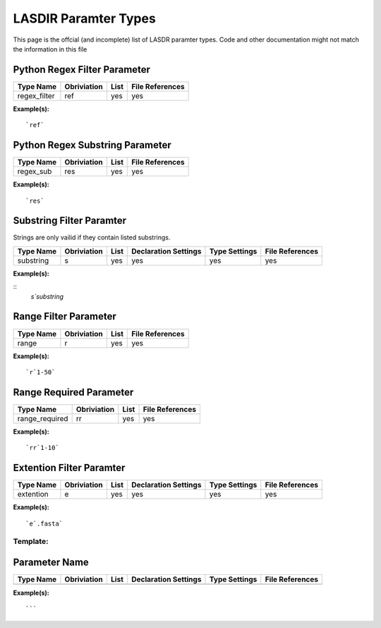 *********************
LASDIR Paramter Types
*********************

This page is the offcial (and incomplete) list of LASDR paramter types. Code and other documentation might not match the information in this file

Python Regex Filter Parameter
-----------------------------

+------------------+-------------+------+-----------------+
| Type Name        | Obriviation | List | File References |
+==================+=============+======+=================+
| regex_filter     | ref         | yes  | yes             |
+------------------+-------------+------+-----------------+

**Example(s):**

::

    `ref`

Python Regex Substring Parameter
--------------------------------


+-----------+-------------+------+-----------------+
| Type Name | Obriviation | List | File References |
+===========+=============+======+=================+
| regex_sub | res         | yes  | yes             |
+-----------+-------------+------+-----------------+

**Example(s):**

::
    
    `res`

Substring Filter Paramter
-------------------------

Strings are only vailid if they contain listed substrings.

+-----------+-------------+------+----------------------+---------------+-----------------+
| Type Name | Obriviation | List | Declaration Settings | Type Settings | File References |
+===========+=============+======+======================+===============+=================+
| substring | s           | yes  | yes                  | yes           | yes             |
+-----------+-------------+------+----------------------+---------------+-----------------+

**Example(s):**

::
    `s`substring`

Range Filter Parameter
----------------------

+-----------+-------------+------+-----------------+
| Type Name | Obriviation | List | File References |
+===========+=============+======+=================+
| range     | r           | yes  | yes             |
+-----------+-------------+------+-----------------+

**Example(s):**

::

    `r`1-50`

Range Required Parameter
------------------------

+----------------+-------------+------+-----------------+
| Type Name      | Obriviation | List | File References |
+================+=============+======+=================+
| range_required | rr          | yes  | yes             |
+----------------+-------------+------+-----------------+

**Example(s):**

::

    `rr`1-10`

Extention Filter Paramter
-------------------------

+-----------+-------------+------+----------------------+---------------+-----------------+
| Type Name | Obriviation | List | Declaration Settings | Type Settings | File References |
+===========+=============+======+======================+===============+=================+
| extention | e           | yes  | yes                  | yes           | yes             |
+-----------+-------------+------+----------------------+---------------+-----------------+

**Example(s):**

:: 
    
    `e`.fasta`


Template:
=========

Parameter Name
--------------

+-----------+-------------+------+----------------------+---------------+-----------------+
| Type Name | Obriviation | List | Declaration Settings | Type Settings | File References |
+===========+=============+======+======================+===============+=================+
|           |             |      |                      |               |                 |
+-----------+-------------+------+----------------------+---------------+-----------------+

**Example(s):**

:: 
    
    ```


